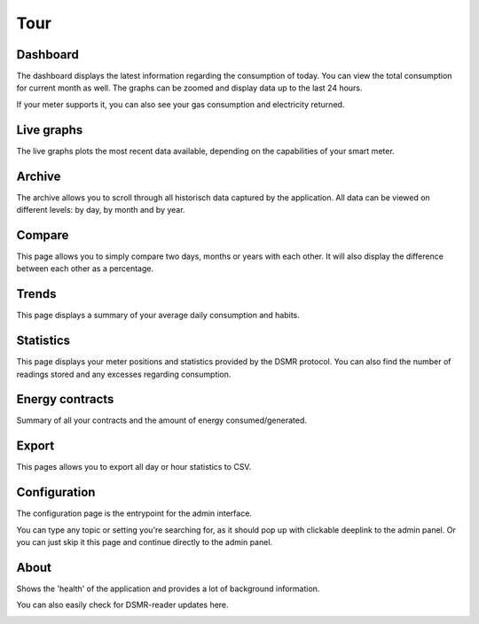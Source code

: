 Tour
====

Dashboard
---------

The dashboard displays the latest information regarding the consumption of today.
You can view the total consumption for current month as well.
The graphs can be zoomed and display data up to the last 24 hours.

If your meter supports it, you can also see your gas consumption and electricity returned.


.. image:: _static/screenshots/frontend/dashboard.png
    :target: _static/screenshots/frontend/dashboard.png
    :alt: Dashboard


Live graphs
-----------

The live graphs plots the most recent data available, depending on the capabilities of your smart meter.


.. image:: _static/screenshots/frontend/live.png
    :target: _static/screenshots/frontend/live.png
    :alt: Live graphs


Archive
-------

The archive allows you to scroll through all historisch data captured by the application.
All data can be viewed on different levels: by day, by month and by year.


.. image:: _static/screenshots/frontend/archive.png
    :target: _static/screenshots/frontend/archive.png
    :alt: Archive


Compare
-------

This page allows you to simply compare two days, months or years with each other.
It will also display the difference between each other as a percentage.

.. image:: _static/screenshots/frontend/compare.png
    :target: _static/screenshots/frontend/compare.png
    :alt: Compare


Trends
------

This page displays a summary of your average daily consumption and habits.

.. image:: _static/screenshots/frontend/trends.png
    :target: _static/screenshots/frontend/trends.png
    :alt: Trends


Statistics
----------

This page displays your meter positions and statistics provided by the DSMR protocol.
You can also find the number of readings stored and any excesses regarding consumption.

.. image:: _static/screenshots/frontend/statistics.png
    :target: _static/screenshots/frontend/statistics.png
    :alt: Statistics


Energy contracts
----------------

Summary of all your contracts and the amount of energy consumed/generated.

.. image:: _static/screenshots/frontend/energy-contracts.png
    :target: _static/screenshots/frontend/energy-contracts.png
    :alt: Energy contracts


Export
------

This pages allows you to export all day or hour statistics to CSV.

.. image:: _static/screenshots/frontend/export.png
    :target: _static/screenshots/frontend/export.png
    :alt: Export


Configuration
-------------

The configuration page is the entrypoint for the admin interface.

You can type any topic or setting you're searching for, as it should pop up with clickable deeplink to the admin panel.
Or you can just skip it this page and continue directly to the admin panel.


.. image:: _static/screenshots/frontend/configuration.png
    :target: _static/screenshots/frontend/configuration.png
    :alt: Configuration


About
------

Shows the 'health' of the application and provides a lot of background information.

You can also easily check for DSMR-reader updates here.

.. image:: _static/screenshots/frontend/about.png
    :target: _static/screenshots/frontend/about.png
    :alt: Status
